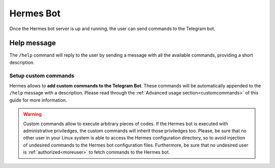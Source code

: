 Hermes Bot
##########

Once the Hermes bot server is up and running, the user can send commands to the Telegram bot.

Help message
------------

The ``/help`` command will reply to the user by sending a message with all the available commands, providing a short description.

.. image:: ../img/helpmsg.png
    :width: 380

Setup custom commands
=====================

Hermes allows to **add custom commands to the Telegram Bot**. These commands will be automatically appended to the ``/help`` message with a description.
Please read through the :ref:`Advanced usage section<customcommands>` of this guide for more information.

.. warning::
    Custom commands allow to execute arbitrary pieces of codes. If the Hermes bot is executed with administrative priviledges, the custom commands will inherit those priviledges too.
    Please, be sure that no other user in your Linux system is able to access the Hermes configuration directory, so to avoid injection of undesired commands to the Hermes bot configuration files.
    Furthermore, be sure that no undesired user is :ref:`authorized<moreuser>` to fetch commands to the Hermes bot.

